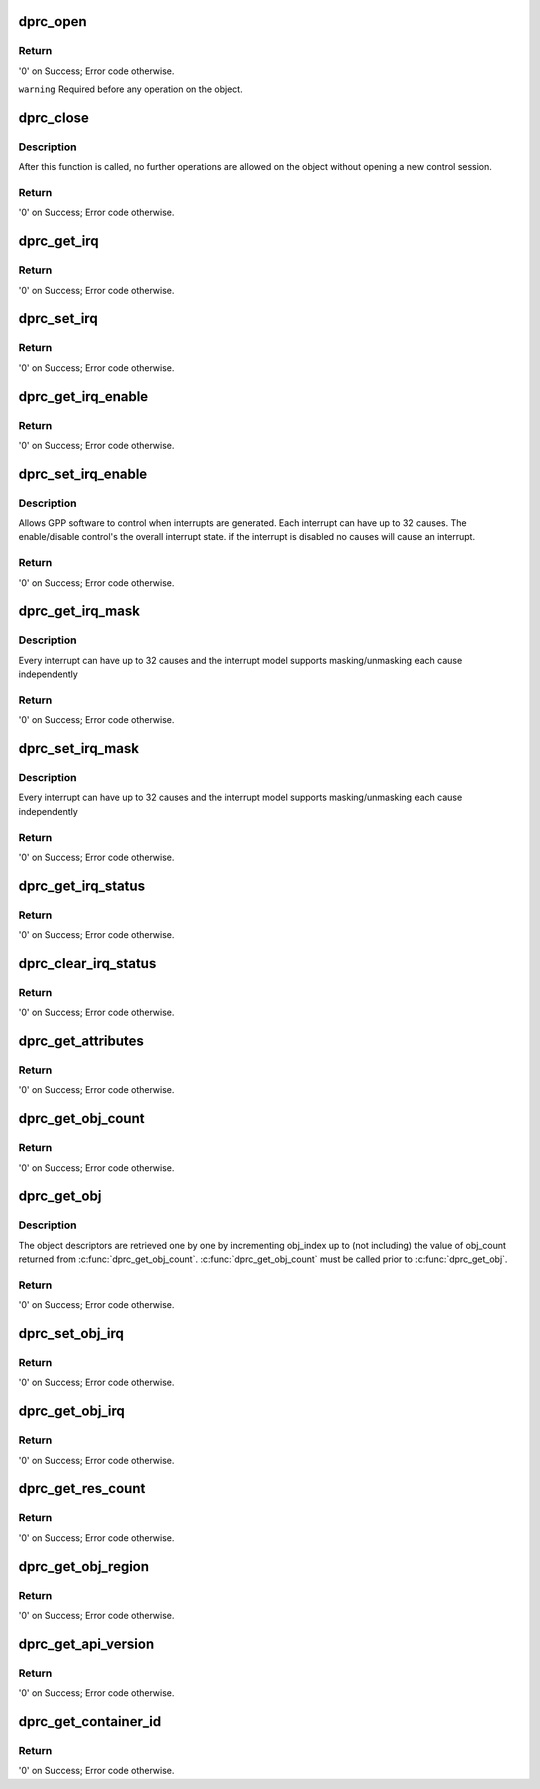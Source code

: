 .. -*- coding: utf-8; mode: rst -*-
.. src-file: drivers/staging/fsl-mc/bus/dprc.c

.. _`dprc_open`:

dprc_open
=========

.. c:function:: int dprc_open(struct fsl_mc_io *mc_io, u32 cmd_flags, int container_id, u16 *token)

    Open DPRC object for use

    :param struct fsl_mc_io \*mc_io:
        Pointer to MC portal's I/O object

    :param u32 cmd_flags:
        Command flags; one or more of 'MC_CMD_FLAG_'

    :param int container_id:
        Container ID to open

    :param u16 \*token:
        Returned token of DPRC object

.. _`dprc_open.return`:

Return
------

'0' on Success; Error code otherwise.

\ ``warning``\      Required before any operation on the object.

.. _`dprc_close`:

dprc_close
==========

.. c:function:: int dprc_close(struct fsl_mc_io *mc_io, u32 cmd_flags, u16 token)

    Close the control session of the object

    :param struct fsl_mc_io \*mc_io:
        Pointer to MC portal's I/O object

    :param u32 cmd_flags:
        Command flags; one or more of 'MC_CMD_FLAG_'

    :param u16 token:
        Token of DPRC object

.. _`dprc_close.description`:

Description
-----------

After this function is called, no further operations are
allowed on the object without opening a new control session.

.. _`dprc_close.return`:

Return
------

'0' on Success; Error code otherwise.

.. _`dprc_get_irq`:

dprc_get_irq
============

.. c:function:: int dprc_get_irq(struct fsl_mc_io *mc_io, u32 cmd_flags, u16 token, u8 irq_index, int *type, struct dprc_irq_cfg *irq_cfg)

    Get IRQ information from the DPRC.

    :param struct fsl_mc_io \*mc_io:
        Pointer to MC portal's I/O object

    :param u32 cmd_flags:
        Command flags; one or more of 'MC_CMD_FLAG_'

    :param u16 token:
        Token of DPRC object

    :param u8 irq_index:
        The interrupt index to configure

    :param int \*type:
        Interrupt type: 0 represents message interrupt
        type (both irq_addr and irq_val are valid)

    :param struct dprc_irq_cfg \*irq_cfg:
        IRQ attributes

.. _`dprc_get_irq.return`:

Return
------

'0' on Success; Error code otherwise.

.. _`dprc_set_irq`:

dprc_set_irq
============

.. c:function:: int dprc_set_irq(struct fsl_mc_io *mc_io, u32 cmd_flags, u16 token, u8 irq_index, struct dprc_irq_cfg *irq_cfg)

    Set IRQ information for the DPRC to trigger an interrupt.

    :param struct fsl_mc_io \*mc_io:
        Pointer to MC portal's I/O object

    :param u32 cmd_flags:
        Command flags; one or more of 'MC_CMD_FLAG_'

    :param u16 token:
        Token of DPRC object

    :param u8 irq_index:
        Identifies the interrupt index to configure

    :param struct dprc_irq_cfg \*irq_cfg:
        IRQ configuration

.. _`dprc_set_irq.return`:

Return
------

'0' on Success; Error code otherwise.

.. _`dprc_get_irq_enable`:

dprc_get_irq_enable
===================

.. c:function:: int dprc_get_irq_enable(struct fsl_mc_io *mc_io, u32 cmd_flags, u16 token, u8 irq_index, u8 *en)

    Get overall interrupt state.

    :param struct fsl_mc_io \*mc_io:
        Pointer to MC portal's I/O object

    :param u32 cmd_flags:
        Command flags; one or more of 'MC_CMD_FLAG_'

    :param u16 token:
        Token of DPRC object

    :param u8 irq_index:
        The interrupt index to configure

    :param u8 \*en:
        Returned interrupt state - enable = 1, disable = 0

.. _`dprc_get_irq_enable.return`:

Return
------

'0' on Success; Error code otherwise.

.. _`dprc_set_irq_enable`:

dprc_set_irq_enable
===================

.. c:function:: int dprc_set_irq_enable(struct fsl_mc_io *mc_io, u32 cmd_flags, u16 token, u8 irq_index, u8 en)

    Set overall interrupt state.

    :param struct fsl_mc_io \*mc_io:
        Pointer to MC portal's I/O object

    :param u32 cmd_flags:
        Command flags; one or more of 'MC_CMD_FLAG_'

    :param u16 token:
        Token of DPRC object

    :param u8 irq_index:
        The interrupt index to configure

    :param u8 en:
        Interrupt state - enable = 1, disable = 0

.. _`dprc_set_irq_enable.description`:

Description
-----------

Allows GPP software to control when interrupts are generated.
Each interrupt can have up to 32 causes.  The enable/disable control's the
overall interrupt state. if the interrupt is disabled no causes will cause
an interrupt.

.. _`dprc_set_irq_enable.return`:

Return
------

'0' on Success; Error code otherwise.

.. _`dprc_get_irq_mask`:

dprc_get_irq_mask
=================

.. c:function:: int dprc_get_irq_mask(struct fsl_mc_io *mc_io, u32 cmd_flags, u16 token, u8 irq_index, u32 *mask)

    Get interrupt mask.

    :param struct fsl_mc_io \*mc_io:
        Pointer to MC portal's I/O object

    :param u32 cmd_flags:
        Command flags; one or more of 'MC_CMD_FLAG_'

    :param u16 token:
        Token of DPRC object

    :param u8 irq_index:
        The interrupt index to configure

    :param u32 \*mask:
        Returned event mask to trigger interrupt

.. _`dprc_get_irq_mask.description`:

Description
-----------

Every interrupt can have up to 32 causes and the interrupt model supports
masking/unmasking each cause independently

.. _`dprc_get_irq_mask.return`:

Return
------

'0' on Success; Error code otherwise.

.. _`dprc_set_irq_mask`:

dprc_set_irq_mask
=================

.. c:function:: int dprc_set_irq_mask(struct fsl_mc_io *mc_io, u32 cmd_flags, u16 token, u8 irq_index, u32 mask)

    Set interrupt mask.

    :param struct fsl_mc_io \*mc_io:
        Pointer to MC portal's I/O object

    :param u32 cmd_flags:
        Command flags; one or more of 'MC_CMD_FLAG_'

    :param u16 token:
        Token of DPRC object

    :param u8 irq_index:
        The interrupt index to configure

    :param u32 mask:
        event mask to trigger interrupt;
        each bit:
        0 = ignore event
        1 = consider event for asserting irq

.. _`dprc_set_irq_mask.description`:

Description
-----------

Every interrupt can have up to 32 causes and the interrupt model supports
masking/unmasking each cause independently

.. _`dprc_set_irq_mask.return`:

Return
------

'0' on Success; Error code otherwise.

.. _`dprc_get_irq_status`:

dprc_get_irq_status
===================

.. c:function:: int dprc_get_irq_status(struct fsl_mc_io *mc_io, u32 cmd_flags, u16 token, u8 irq_index, u32 *status)

    Get the current status of any pending interrupts.

    :param struct fsl_mc_io \*mc_io:
        Pointer to MC portal's I/O object

    :param u32 cmd_flags:
        Command flags; one or more of 'MC_CMD_FLAG_'

    :param u16 token:
        Token of DPRC object

    :param u8 irq_index:
        The interrupt index to configure

    :param u32 \*status:
        Returned interrupts status - one bit per cause:
        0 = no interrupt pending
        1 = interrupt pending

.. _`dprc_get_irq_status.return`:

Return
------

'0' on Success; Error code otherwise.

.. _`dprc_clear_irq_status`:

dprc_clear_irq_status
=====================

.. c:function:: int dprc_clear_irq_status(struct fsl_mc_io *mc_io, u32 cmd_flags, u16 token, u8 irq_index, u32 status)

    Clear a pending interrupt's status

    :param struct fsl_mc_io \*mc_io:
        Pointer to MC portal's I/O object

    :param u32 cmd_flags:
        Command flags; one or more of 'MC_CMD_FLAG_'

    :param u16 token:
        Token of DPRC object

    :param u8 irq_index:
        The interrupt index to configure

    :param u32 status:
        bits to clear (W1C) - one bit per cause:
        0 = don't change
        1 = clear status bit

.. _`dprc_clear_irq_status.return`:

Return
------

'0' on Success; Error code otherwise.

.. _`dprc_get_attributes`:

dprc_get_attributes
===================

.. c:function:: int dprc_get_attributes(struct fsl_mc_io *mc_io, u32 cmd_flags, u16 token, struct dprc_attributes *attr)

    Obtains container attributes

    :param struct fsl_mc_io \*mc_io:
        Pointer to MC portal's I/O object

    :param u32 cmd_flags:
        Command flags; one or more of 'MC_CMD_FLAG_'

    :param u16 token:
        Token of DPRC object
        \ ``attributes``\   Returned container attributes

    :param struct dprc_attributes \*attr:
        *undescribed*

.. _`dprc_get_attributes.return`:

Return
------

'0' on Success; Error code otherwise.

.. _`dprc_get_obj_count`:

dprc_get_obj_count
==================

.. c:function:: int dprc_get_obj_count(struct fsl_mc_io *mc_io, u32 cmd_flags, u16 token, int *obj_count)

    Obtains the number of objects in the DPRC

    :param struct fsl_mc_io \*mc_io:
        Pointer to MC portal's I/O object

    :param u32 cmd_flags:
        Command flags; one or more of 'MC_CMD_FLAG_'

    :param u16 token:
        Token of DPRC object

    :param int \*obj_count:
        Number of objects assigned to the DPRC

.. _`dprc_get_obj_count.return`:

Return
------

'0' on Success; Error code otherwise.

.. _`dprc_get_obj`:

dprc_get_obj
============

.. c:function:: int dprc_get_obj(struct fsl_mc_io *mc_io, u32 cmd_flags, u16 token, int obj_index, struct fsl_mc_obj_desc *obj_desc)

    Get general information on an object

    :param struct fsl_mc_io \*mc_io:
        Pointer to MC portal's I/O object

    :param u32 cmd_flags:
        Command flags; one or more of 'MC_CMD_FLAG_'

    :param u16 token:
        Token of DPRC object

    :param int obj_index:
        Index of the object to be queried (< obj_count)

    :param struct fsl_mc_obj_desc \*obj_desc:
        Returns the requested object descriptor

.. _`dprc_get_obj.description`:

Description
-----------

The object descriptors are retrieved one by one by incrementing
obj_index up to (not including) the value of obj_count returned
from \ :c:func:`dprc_get_obj_count`\ . \ :c:func:`dprc_get_obj_count`\  must
be called prior to \ :c:func:`dprc_get_obj`\ .

.. _`dprc_get_obj.return`:

Return
------

'0' on Success; Error code otherwise.

.. _`dprc_set_obj_irq`:

dprc_set_obj_irq
================

.. c:function:: int dprc_set_obj_irq(struct fsl_mc_io *mc_io, u32 cmd_flags, u16 token, char *obj_type, int obj_id, u8 irq_index, struct dprc_irq_cfg *irq_cfg)

    Set IRQ information for object to trigger an interrupt.

    :param struct fsl_mc_io \*mc_io:
        Pointer to MC portal's I/O object

    :param u32 cmd_flags:
        Command flags; one or more of 'MC_CMD_FLAG_'

    :param u16 token:
        Token of DPRC object

    :param char \*obj_type:
        Type of the object to set its IRQ

    :param int obj_id:
        ID of the object to set its IRQ

    :param u8 irq_index:
        The interrupt index to configure

    :param struct dprc_irq_cfg \*irq_cfg:
        IRQ configuration

.. _`dprc_set_obj_irq.return`:

Return
------

'0' on Success; Error code otherwise.

.. _`dprc_get_obj_irq`:

dprc_get_obj_irq
================

.. c:function:: int dprc_get_obj_irq(struct fsl_mc_io *mc_io, u32 cmd_flags, u16 token, char *obj_type, int obj_id, u8 irq_index, int *type, struct dprc_irq_cfg *irq_cfg)

    Get IRQ information from object.

    :param struct fsl_mc_io \*mc_io:
        Pointer to MC portal's I/O object

    :param u32 cmd_flags:
        Command flags; one or more of 'MC_CMD_FLAG_'

    :param u16 token:
        Token of DPRC object

    :param char \*obj_type:
        Type od the object to get its IRQ

    :param int obj_id:
        ID of the object to get its IRQ

    :param u8 irq_index:
        The interrupt index to configure

    :param int \*type:
        Interrupt type: 0 represents message interrupt
        type (both irq_addr and irq_val are valid)

    :param struct dprc_irq_cfg \*irq_cfg:
        The returned IRQ attributes

.. _`dprc_get_obj_irq.return`:

Return
------

'0' on Success; Error code otherwise.

.. _`dprc_get_res_count`:

dprc_get_res_count
==================

.. c:function:: int dprc_get_res_count(struct fsl_mc_io *mc_io, u32 cmd_flags, u16 token, char *type, int *res_count)

    Obtains the number of free resources that are assigned to this container, by pool type

    :param struct fsl_mc_io \*mc_io:
        Pointer to MC portal's I/O object

    :param u32 cmd_flags:
        Command flags; one or more of 'MC_CMD_FLAG_'

    :param u16 token:
        Token of DPRC object

    :param char \*type:
        pool type

    :param int \*res_count:
        Returned number of free resources of the given
        resource type that are assigned to this DPRC

.. _`dprc_get_res_count.return`:

Return
------

'0' on Success; Error code otherwise.

.. _`dprc_get_obj_region`:

dprc_get_obj_region
===================

.. c:function:: int dprc_get_obj_region(struct fsl_mc_io *mc_io, u32 cmd_flags, u16 token, char *obj_type, int obj_id, u8 region_index, struct dprc_region_desc *region_desc)

    Get region information for a specified object.

    :param struct fsl_mc_io \*mc_io:
        Pointer to MC portal's I/O object

    :param u32 cmd_flags:
        Command flags; one or more of 'MC_CMD_FLAG_'

    :param u16 token:
        Token of DPRC object
        \ ``obj_type``\ ;   Object type as returned in \ :c:func:`dprc_get_obj`\ 

    :param char \*obj_type:
        *undescribed*

    :param int obj_id:
        Unique object instance as returned in \ :c:func:`dprc_get_obj`\ 

    :param u8 region_index:
        The specific region to query

    :param struct dprc_region_desc \*region_desc:
        Returns the requested region descriptor

.. _`dprc_get_obj_region.return`:

Return
------

'0' on Success; Error code otherwise.

.. _`dprc_get_api_version`:

dprc_get_api_version
====================

.. c:function:: int dprc_get_api_version(struct fsl_mc_io *mc_io, u32 cmd_flags, u16 *major_ver, u16 *minor_ver)

    Get Data Path Resource Container API version

    :param struct fsl_mc_io \*mc_io:
        Pointer to Mc portal's I/O object

    :param u32 cmd_flags:
        Command flags; one or more of 'MC_CMD_FLAG_'

    :param u16 \*major_ver:
        Major version of Data Path Resource Container API

    :param u16 \*minor_ver:
        Minor version of Data Path Resource Container API

.. _`dprc_get_api_version.return`:

Return
------

'0' on Success; Error code otherwise.

.. _`dprc_get_container_id`:

dprc_get_container_id
=====================

.. c:function:: int dprc_get_container_id(struct fsl_mc_io *mc_io, u32 cmd_flags, int *container_id)

    Get container ID associated with a given portal.

    :param struct fsl_mc_io \*mc_io:
        Pointer to Mc portal's I/O object

    :param u32 cmd_flags:
        Command flags; one or more of 'MC_CMD_FLAG_'

    :param int \*container_id:
        Requested container id

.. _`dprc_get_container_id.return`:

Return
------

'0' on Success; Error code otherwise.

.. This file was automatic generated / don't edit.

